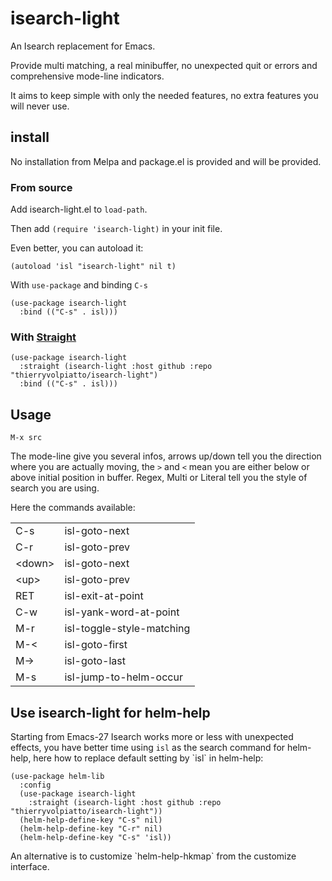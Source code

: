 * isearch-light

An Isearch replacement for Emacs.

Provide multi matching, a real minibuffer, no unexpected quit or
errors and comprehensive mode-line indicators.

It aims to keep simple with only the needed features, no extra
features you will never use.

** install

No installation from Melpa and package.el is provided and will be provided.

*** From source

Add isearch-light.el to =load-path=.

Then add =(require 'isearch-light)= in your init file.

Even better, you can autoload it:

#+begin_src elisp
    (autoload 'isl "isearch-light" nil t)
#+end_src

With =use-package= and binding =C-s=

#+begin_src elisp
    (use-package isearch-light
      :bind (("C-s" . isl)))
#+end_src

*** With [[https://github.com/raxod502/straight.el][Straight]]

#+begin_src elisp
    (use-package isearch-light
      :straight (isearch-light :host github :repo "thierryvolpiatto/isearch-light")
      :bind (("C-s" . isl)))
#+end_src

** Usage

=M-x src=

The mode-line give you several infos, arrows up/down tell you the
direction where you are actually moving, the =>= and =<= mean you are
either below or above initial position in buffer. Regex, Multi or Literal
tell you the style of search you are using.

Here the commands available:

| C-s    | isl-goto-next             |
| C-r    | isl-goto-prev             |
| <down> | isl-goto-next             |
| <up>   | isl-goto-prev             |
| RET    | isl-exit-at-point         |
| C-w    | isl-yank-word-at-point    |
| M-r    | isl-toggle-style-matching |
| M-<    | isl-goto-first            |
| M->    | isl-goto-last             |
| M-s    | isl-jump-to-helm-occur    |

** Use isearch-light for helm-help

Starting from Emacs-27 Isearch works more or less with unexpected
effects, you have better time using =isl= as the search command for
helm-help, here how to replace default setting by `isl` in helm-help:

#+begin_src elisp
    (use-package helm-lib
      :config
      (use-package isearch-light
        :straight (isearch-light :host github :repo "thierryvolpiatto/isearch-light"))
      (helm-help-define-key "C-s" nil)
      (helm-help-define-key "C-r" nil)
      (helm-help-define-key "C-s" 'isl))
#+end_src

An alternative is to customize `helm-help-hkmap` from the customize interface.


